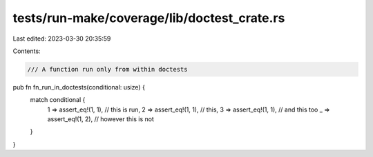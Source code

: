 tests/run-make/coverage/lib/doctest_crate.rs
============================================

Last edited: 2023-03-30 20:35:59

Contents:

.. code-block:: rs

    /// A function run only from within doctests
pub fn fn_run_in_doctests(conditional: usize) {
    match conditional {
        1 => assert_eq!(1, 1), // this is run,
        2 => assert_eq!(1, 1), // this,
        3 => assert_eq!(1, 1), // and this too
        _ => assert_eq!(1, 2), // however this is not
    }
}


